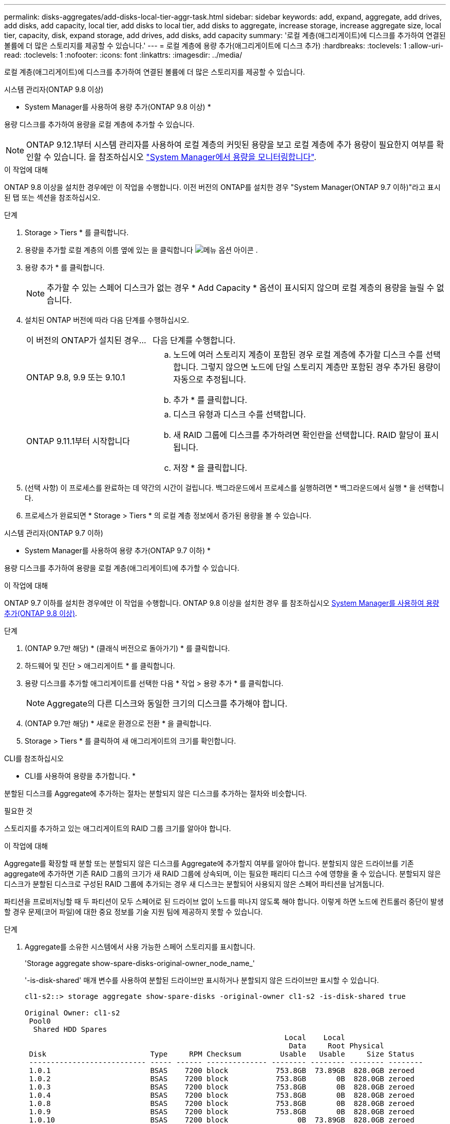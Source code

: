 ---
permalink: disks-aggregates/add-disks-local-tier-aggr-task.html 
sidebar: sidebar 
keywords: add, expand, aggregate, add drives, add disks, add capacity, local tier, add disks to local tier, add disks to aggregate, increase storage, increase aggregate size, local tier, capacity, disk, expand storage, add drives, add disks, add capacity 
summary: '로컬 계층(애그리게이트)에 디스크를 추가하여 연결된 볼륨에 더 많은 스토리지를 제공할 수 있습니다.' 
---
= 로컬 계층에 용량 추가(애그리게이트에 디스크 추가)
:hardbreaks:
:toclevels: 1
:allow-uri-read: 
:toclevels: 1
:nofooter: 
:icons: font
:linkattrs: 
:imagesdir: ../media/


[role="lead"]
로컬 계층(애그리게이트)에 디스크를 추가하여 연결된 볼륨에 더 많은 스토리지를 제공할 수 있습니다.

[role="tabbed-block"]
====
.시스템 관리자(ONTAP 9.8 이상)
--
* System Manager를 사용하여 용량 추가(ONTAP 9.8 이상) *

용량 디스크를 추가하여 용량을 로컬 계층에 추가할 수 있습니다.


NOTE: ONTAP 9.12.1부터 시스템 관리자를 사용하여 로컬 계층의 커밋된 용량을 보고 로컬 계층에 추가 용량이 필요한지 여부를 확인할 수 있습니다. 을 참조하십시오 link:../concept_capacity_measurements_in_sm.html["System Manager에서 용량을 모니터링합니다"].

.이 작업에 대해
ONTAP 9.8 이상을 설치한 경우에만 이 작업을 수행합니다. 이전 버전의 ONTAP를 설치한 경우 "System Manager(ONTAP 9.7 이하)"라고 표시된 탭 또는 섹션을 참조하십시오.

.단계
. Storage > Tiers * 를 클릭합니다.
. 용량을 추가할 로컬 계층의 이름 옆에 있는 을 클릭합니다 image:icon_kabob.gif["메뉴 옵션 아이콘"] .
. 용량 추가 * 를 클릭합니다.
+

NOTE: 추가할 수 있는 스페어 디스크가 없는 경우 * Add Capacity * 옵션이 표시되지 않으며 로컬 계층의 용량을 늘릴 수 없습니다.

. 설치된 ONTAP 버전에 따라 다음 단계를 수행하십시오.
+
[cols="30,70"]
|===


| 이 버전의 ONTAP가 설치된 경우... | 다음 단계를 수행합니다. 


 a| 
ONTAP 9.8, 9.9 또는 9.10.1
 a| 
.. 노드에 여러 스토리지 계층이 포함된 경우 로컬 계층에 추가할 디스크 수를 선택합니다. 그렇지 않으면 노드에 단일 스토리지 계층만 포함된 경우 추가된 용량이 자동으로 추정됩니다.
.. 추가 * 를 클릭합니다.




 a| 
ONTAP 9.11.1부터 시작합니다
 a| 
.. 디스크 유형과 디스크 수를 선택합니다.
.. 새 RAID 그룹에 디스크를 추가하려면 확인란을 선택합니다. RAID 할당이 표시됩니다.
.. 저장 * 을 클릭합니다.


|===
. (선택 사항) 이 프로세스를 완료하는 데 약간의 시간이 걸립니다. 백그라운드에서 프로세스를 실행하려면 * 백그라운드에서 실행 * 을 선택합니다.
. 프로세스가 완료되면 * Storage > Tiers * 의 로컬 계층 정보에서 증가된 용량을 볼 수 있습니다.


--
.시스템 관리자(ONTAP 9.7 이하)
--
* System Manager를 사용하여 용량 추가(ONTAP 9.7 이하) *

용량 디스크를 추가하여 용량을 로컬 계층(애그리게이트)에 추가할 수 있습니다.

.이 작업에 대해
ONTAP 9.7 이하를 설치한 경우에만 이 작업을 수행합니다. ONTAP 9.8 이상을 설치한 경우 를 참조하십시오 <<increase-cap-98-later,System Manager를 사용하여 용량 추가(ONTAP 9.8 이상)>>.

.단계
. (ONTAP 9.7만 해당) * (클래식 버전으로 돌아가기) * 를 클릭합니다.
. 하드웨어 및 진단 > 애그리게이트 * 를 클릭합니다.
. 용량 디스크를 추가할 애그리게이트를 선택한 다음 * 작업 > 용량 추가 * 를 클릭합니다.
+

NOTE: Aggregate의 다른 디스크와 동일한 크기의 디스크를 추가해야 합니다.

. (ONTAP 9.7만 해당) * 새로운 환경으로 전환 * 을 클릭합니다.
. Storage > Tiers * 를 클릭하여 새 애그리게이트의 크기를 확인합니다.


--
.CLI를 참조하십시오
--
* CLI를 사용하여 용량을 추가합니다. *

분할된 디스크를 Aggregate에 추가하는 절차는 분할되지 않은 디스크를 추가하는 절차와 비슷합니다.

.필요한 것
스토리지를 추가하고 있는 애그리게이트의 RAID 그룹 크기를 알아야 합니다.

.이 작업에 대해
Aggregate를 확장할 때 분할 또는 분할되지 않은 디스크를 Aggregate에 추가할지 여부를 알아야 합니다. 분할되지 않은 드라이브를 기존 aggregate에 추가하면 기존 RAID 그룹의 크기가 새 RAID 그룹에 상속되며, 이는 필요한 패리티 디스크 수에 영향을 줄 수 있습니다. 분할되지 않은 디스크가 분할된 디스크로 구성된 RAID 그룹에 추가되는 경우 새 디스크는 분할되어 사용되지 않은 스페어 파티션을 남겨둡니다.

파티션을 프로비저닝할 때 두 파티션이 모두 스페어로 된 드라이브 없이 노드를 떠나지 않도록 해야 합니다. 이렇게 하면 노드에 컨트롤러 중단이 발생할 경우 문제(코어 파일)에 대한 중요 정보를 기술 지원 팀에 제공하지 못할 수 있습니다.

.단계
. Aggregate를 소유한 시스템에서 사용 가능한 스페어 스토리지를 표시합니다.
+
'Storage aggregate show-spare-disks-original-owner_node_name_'

+
'-is-disk-shared' 매개 변수를 사용하여 분할된 드라이브만 표시하거나 분할되지 않은 드라이브만 표시할 수 있습니다.

+
[listing]
----
cl1-s2::> storage aggregate show-spare-disks -original-owner cl1-s2 -is-disk-shared true

Original Owner: cl1-s2
 Pool0
  Shared HDD Spares
                                                            Local    Local
                                                             Data     Root Physical
 Disk                        Type     RPM Checksum         Usable   Usable     Size Status
 --------------------------- ----- ------ -------------- -------- -------- -------- --------
 1.0.1                       BSAS    7200 block           753.8GB  73.89GB  828.0GB zeroed
 1.0.2                       BSAS    7200 block           753.8GB       0B  828.0GB zeroed
 1.0.3                       BSAS    7200 block           753.8GB       0B  828.0GB zeroed
 1.0.4                       BSAS    7200 block           753.8GB       0B  828.0GB zeroed
 1.0.8                       BSAS    7200 block           753.8GB       0B  828.0GB zeroed
 1.0.9                       BSAS    7200 block           753.8GB       0B  828.0GB zeroed
 1.0.10                      BSAS    7200 block                0B  73.89GB  828.0GB zeroed
2 entries were displayed.
----
. Aggregate의 현재 RAID 그룹을 표시합니다.
+
'Storage aggregate show-status_aggr_name_'

+
[listing]
----
cl1-s2::> storage aggregate show-status -aggregate data_1

Owner Node: cl1-s2
 Aggregate: data_1 (online, raid_dp) (block checksums)
  Plex: /data_1/plex0 (online, normal, active, pool0)
   RAID Group /data_1/plex0/rg0 (normal, block checksums)
                                              Usable Physical
     Position Disk        Pool Type     RPM     Size     Size Status
     -------- ----------- ---- ----- ------ -------- -------- ----------
     shared   1.0.10        0   BSAS    7200  753.8GB  828.0GB (normal)
     shared   1.0.5         0   BSAS    7200  753.8GB  828.0GB (normal)
     shared   1.0.6         0   BSAS    7200  753.8GB  828.0GB (normal)
     shared   1.0.11        0   BSAS    7200  753.8GB  828.0GB (normal)
     shared   1.0.0         0   BSAS    7200  753.8GB  828.0GB (normal)
5 entries were displayed.
----
. 스토리지에 Aggregate를 추가하는 시뮬레이션:
+
'Storage aggregate add-disks-aggregate_aggr_name_-diskcount_number_of_disks_or_partitions_-simulate true'

+
실제로 스토리지를 프로비저닝하지 않고 스토리지를 추가한 결과를 볼 수 있습니다. 시뮬레이트된 명령에서 경고가 표시되는 경우 명령을 조정하고 시뮬레이션을 반복할 수 있습니다.

+
[listing]
----
cl1-s2::> storage aggregate add-disks -aggregate aggr_test -diskcount 5 -simulate true

Disks would be added to aggregate "aggr_test" on node "cl1-s2" in the
following manner:

First Plex

  RAID Group rg0, 5 disks (block checksum, raid_dp)
                                                      Usable Physical
    Position   Disk                      Type           Size     Size
    ---------- ------------------------- ---------- -------- --------
    shared     1.11.4                    SSD         415.8GB  415.8GB
    shared     1.11.18                   SSD         415.8GB  415.8GB
    shared     1.11.19                   SSD         415.8GB  415.8GB
    shared     1.11.20                   SSD         415.8GB  415.8GB
    shared     1.11.21                   SSD         415.8GB  415.8GB

Aggregate capacity available for volume use would be increased by 1.83TB.
----
. 스토리지를 Aggregate에 추가합니다.
+
스토리지 집계 add-disks-aggregate_aggr_name_-raidgroup new-diskcount_number_of_disks_or_partitions_'

+
Flash Pool 애그리게이트를 생성할 때, 체크섬이 Aggregate와 다른 디스크를 추가하거나, 혼합 체크섬 애그리게이트에 디스크를 추가할 경우 '-checksumstyle' 매개 변수를 사용해야 합니다.

+
Flash Pool Aggregate에 디스크를 추가하려면 '-disktype' 매개 변수를 사용하여 디스크 유형을 지정해야 합니다.

+
'-disksize' 매개변수를 사용하여 추가할 디스크의 크기를 지정할 수 있습니다. Aggregate에 추가하기 위해 지정된 크기가 거의 있는 디스크만 선택됩니다.

+
[listing]
----
cl1-s2::> storage aggregate add-disks -aggregate data_1 -raidgroup new -diskcount 5
----
. 스토리지가 성공적으로 추가되었는지 확인합니다.
+
'Storage aggregate show-status-aggregate_aggr_name_'

+
[listing]
----
cl1-s2::> storage aggregate show-status -aggregate data_1

Owner Node: cl1-s2
 Aggregate: data_1 (online, raid_dp) (block checksums)
  Plex: /data_1/plex0 (online, normal, active, pool0)
   RAID Group /data_1/plex0/rg0 (normal, block checksums)
                                                              Usable Physical
     Position Disk                        Pool Type     RPM     Size     Size Status
     -------- --------------------------- ---- ----- ------ -------- -------- ----------
     shared   1.0.10                       0   BSAS    7200  753.8GB  828.0GB (normal)
     shared   1.0.5                        0   BSAS    7200  753.8GB  828.0GB (normal)
     shared   1.0.6                        0   BSAS    7200  753.8GB  828.0GB (normal)
     shared   1.0.11                       0   BSAS    7200  753.8GB  828.0GB (normal)
     shared   1.0.0                        0   BSAS    7200  753.8GB  828.0GB (normal)
     shared   1.0.2                        0   BSAS    7200  753.8GB  828.0GB (normal)
     shared   1.0.3                        0   BSAS    7200  753.8GB  828.0GB (normal)
     shared   1.0.4                        0   BSAS    7200  753.8GB  828.0GB (normal)
     shared   1.0.8                        0   BSAS    7200  753.8GB  828.0GB (normal)
     shared   1.0.9                        0   BSAS    7200  753.8GB  828.0GB (normal)
10 entries were displayed.
----
. 노드에 루트 파티션과 데이터 파티션을 모두 스페어로 사용하는 드라이브가 하나 이상 있는지 확인합니다.
+
'Storage aggregate show-spare-disks-original-owner_node_name_'

+
[listing]
----
cl1-s2::> storage aggregate show-spare-disks -original-owner cl1-s2 -is-disk-shared true

Original Owner: cl1-s2
 Pool0
  Shared HDD Spares
                                                            Local    Local
                                                             Data     Root Physical
 Disk                        Type     RPM Checksum         Usable   Usable     Size Status
 --------------------------- ----- ------ -------------- -------- -------- -------- --------
 1.0.1                       BSAS    7200 block           753.8GB  73.89GB  828.0GB zeroed
 1.0.10                      BSAS    7200 block                0B  73.89GB  828.0GB zeroed
2 entries were displayed.
----


--
====
